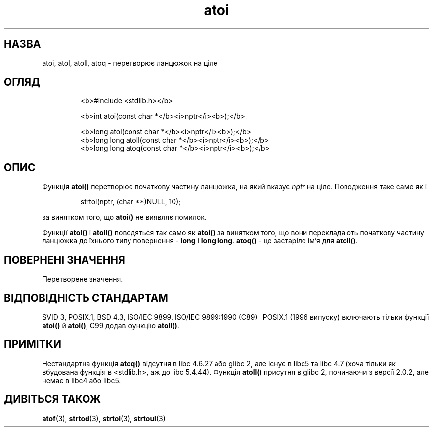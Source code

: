 ." © 2005-2007 DLOU, GNU FDL
." URL: <http://docs.linux.org.ua/index.php/Man_Contents>
." Supported by <docs@linux.org.ua>
."
." Permission is granted to copy, distribute and/or modify this document
." under the terms of the GNU Free Documentation License, Version 1.2
." or any later version published by the Free Software Foundation;
." with no Invariant Sections, no Front-Cover Texts, and no Back-Cover Texts.
." 
." A copy of the license is included  as a file called COPYING in the
." main directory of the man-pages-* source package.
."
." This manpage has been automatically generated by wiki2man.py
." This tool can be found at: <http://wiki2man.sourceforge.net>
." Please send any bug reports, improvements, comments, patches, etc. to
." E-mail: <wiki2man-develop@lists.sourceforge.net>.

.TH "atoi" "3" "2007-10-27-16:31" "© 2005-2007 DLOU, GNU FDL" "2007-10-27-16:31"

.SH " НАЗВА "
.PP
atoi, atol, atoll, atoq \- перетворює ланцюжок на ціле 

.SH " ОГЛЯД "
.PP

.RS
.nf
  <b>#include <stdlib.h></b> 
  
  <b>int atoi(const char *</b><i>nptr</i><b>);</b> 

  <b>long atol(const char *</b><i>nptr</i><b>);</b> 
  <b>long long atoll(const char *</b><i>nptr</i><b>);</b> 
  <b>long long atoq(const char *</b><i>nptr</i><b>);</b> 

.fi
.RE

.SH " ОПИС "
.PP
Функція \fBatoi()\fR перетворює початкову частину ланцюжка, на який вказує \fInptr\fR на ціле. Поводження таке саме як і 

.RS
.nf
    
  strtol(nptr, (char **)NULL, 10);

.fi
.RE
за винятком того, що \fBatoi()\fR не виявляє помилок. 

Функції \fBatol()\fR і \fBatoll()\fR поводяться так само як \fBatoi()\fR за винятком того, що вони перекладають початкову частину ланцюжка до їхнього типу повернення \- \fBlong\fR і \fBlong long\fR. \fBatoq()\fR \- це застаріле ім'я для \fBatoll()\fR. 

.SH " ПОВЕРНЕНІ ЗНАЧЕННЯ "
.PP
Перетворене значення. 

.SH " ВІДПОВІДНІСТЬ СТАНДАРТАМ "
.PP
SVID 3, POSIX.1, BSD 4.3, ISO/IEC 9899. ISO/IEC 9899:1990 (C89) і POSIX.1  (1996 випуску) включають тільки функції \fBatoi()\fR й \fBatol()\fR; C99 додав функцію \fBatoll()\fR. 

.SH " ПРИМІТКИ "
.PP
Нестандартна функція \fBatoq()\fR відсутня в libc 4.6.27 або glibc 2, але існує в libc5 та libc 4.7 (хоча тільки як вбудована функція в <stdlib.h>, аж до libc 5.4.44). Функція \fBatoll()\fR присутня в glibc 2, починаючи з версії 2.0.2, але немає в libc4 або libc5. 

.SH " ДИВІТЬСЯ ТАКОЖ "
.PP
\fBatof\fR(3), \fBstrtod\fR(3), \fBstrtol\fR(3), \fBstrtoul\fR(3)  

